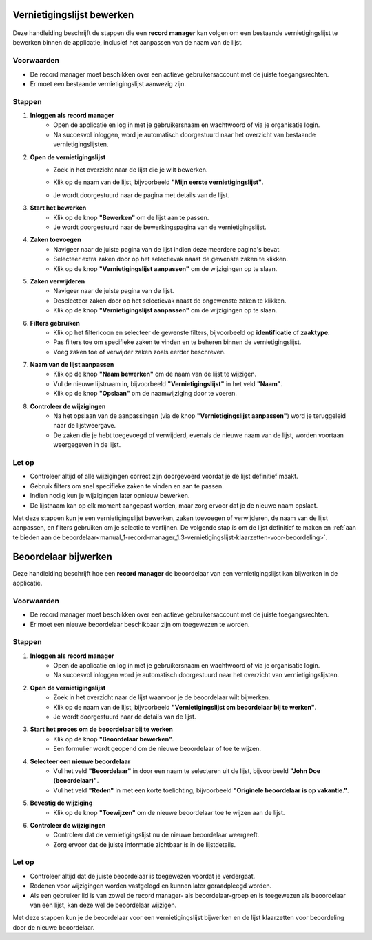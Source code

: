 .. _manual_1-record-manager_1.2-vernietigingslijst-bewerken:

===========================
Vernietigingslijst bewerken
===========================

.. figure:: ../_assets/pages/vernietigingslijst-bewerken.png
   :align: center
   :alt: Vernietigingslijst bewerken schermafbeelding

Deze handleiding beschrijft de stappen die een **record manager** kan volgen om een bestaande vernietigingslijst te 
bewerken binnen de applicatie, inclusief het aanpassen van de naam van de lijst.

Voorwaarden
------------
- De record manager moet beschikken over een actieve gebruikersaccount met de juiste toegangsrechten.
- Er moet een bestaande vernietigingslijst aanwezig zijn.

Stappen
-------

1. **Inloggen als record manager**
    - Open de applicatie en log in met je gebruikersnaam en wachtwoord of via je organisatie login.
    - Na succesvol inloggen, word je automatisch doorgestuurd naar het overzicht van bestaande vernietigingslijsten.

2. **Open de vernietigingslijst**
    - Zoek in het overzicht naar de lijst die je wilt bewerken.
    - Klik op de naam van de lijst, bijvoorbeeld **"Mijn eerste vernietigingslijst"**.

      |vernietigingslijst_kaart|

    - Je wordt doorgestuurd naar de pagina met details van de lijst.

3. **Start het bewerken**
    - Klik op de knop **"Bewerken"** om de lijst aan te passen. |vernietigingslijst_bewerken|
    - Je wordt doorgestuurd naar de bewerkingspagina van de vernietigingslijst.

4. **Zaken toevoegen**
    - Navigeer naar de juiste pagina van de lijst indien deze meerdere pagina's bevat.
    - Selecteer extra zaken door op het selectievak naast de gewenste zaken te klikken.
    - Klik op de knop **"Vernietigingslijst aanpassen"** om de wijzigingen op te slaan. |vernietigingslijst_opslaan|

5. **Zaken verwijderen**
    - Navigeer naar de juiste pagina van de lijst.
    - Deselecteer zaken door op het selectievak naast de ongewenste zaken te klikken.
    - Klik op de knop **"Vernietigingslijst aanpassen"** om de wijzigingen op te slaan. |vernietigingslijst_opslaan|

6. **Filters gebruiken**
    - Klik op het filtericoon en selecteer de gewenste filters, bijvoorbeeld op **identificatie** of **zaaktype**. |filters|
    - Pas filters toe om specifieke zaken te vinden en te beheren binnen de vernietigingslijst.
    - Voeg zaken toe of verwijder zaken zoals eerder beschreven.

7. **Naam van de lijst aanpassen**
    - Klik op de knop **"Naam bewerken"** om de naam van de lijst te wijzigen. |naam_bewerken|
    - Vul de nieuwe lijstnaam in, bijvoorbeeld **"Vernietigingslijst"** in het veld **"Naam"**.
    - Klik op de knop **"Opslaan"** om de naamwijziging door te voeren.

8. **Controleer de wijzigingen**
    - Na het opslaan van de aanpassingen (via de knop **"Vernietigingslijst aanpassen"**) word je teruggeleid naar de
      lijstweergave.
    - De zaken die je hebt toegevoegd of verwijderd, evenals de nieuwe naam van de lijst, worden voortaan weergegeven in de lijst.

Let op
------
- Controleer altijd of alle wijzigingen correct zijn doorgevoerd voordat je de lijst definitief maakt.
- Gebruik filters om snel specifieke zaken te vinden en aan te passen.
- Indien nodig kun je wijzigingen later opnieuw bewerken.
- De lijstnaam kan op elk moment aangepast worden, maar zorg ervoor dat je de nieuwe naam opslaat.

Met deze stappen kun je een vernietigingslijst bewerken, zaken toevoegen of verwijderen, de naam van de lijst aanpassen,
en filters gebruiken om je selectie te verfijnen. De volgende stap is om de lijst definitief te maken en
:ref:`aan te bieden aan de beoordelaar<manual_1-record-manager_1.3-vernietigingslijst-klaarzetten-voor-beoordeling>`.

.. |vernietigingslijst_kaart| image:: ../_assets/vernietigingslijst-kaart.png
    :alt: Vernietigingslijst kaart (op landingspagina)
    :height: 117px

.. |vernietigingslijst_bewerken| image:: ../_assets/vernietigingslijst-bewerken.png
    :alt: Vernietigingslijst bewerken knop
    :height: 32px

.. |vernietigingslijst_opslaan| image:: ../_assets/vernietigingslijst-opslaan.png
    :alt: Vernietigingslijst opslaan knop
    :height: 32px

.. |filters| image:: ../_assets/filters.png
    :alt: Filters
    :height: 32px

.. |naam_bewerken| image:: ../_assets/naam-bewerken.png
    :alt: Naam bewerken knop
    :height: 22px

=====================
Beoordelaar bijwerken
=====================

Deze handleiding beschrijft hoe een **record manager** de beoordelaar van een vernietigingslijst kan bijwerken in de applicatie.

Voorwaarden
------------
- De record manager moet beschikken over een actieve gebruikersaccount met de juiste toegangsrechten.
- Er moet een nieuwe beoordelaar beschikbaar zijn om toegewezen te worden.

Stappen
-------

1. **Inloggen als record manager**
    - Open de applicatie en log in met je gebruikersnaam en wachtwoord of via je organisatie login.
    - Na succesvol inloggen word je automatisch doorgestuurd naar het overzicht van vernietigingslijsten.

2. **Open de vernietigingslijst**
    - Zoek in het overzicht naar de lijst waarvoor je de beoordelaar wilt bijwerken.
    - Klik op de naam van de lijst, bijvoorbeeld **"Vernietigingslijst om beoordelaar bij te werken"**.
    - Je wordt doorgestuurd naar de details van de lijst.

3. **Start het proces om de beoordelaar bij te werken**
    - Klik op de knop **"Beoordelaar bewerken"**. |beoordelaar_bewerken|
    - Een formulier wordt geopend om de nieuwe beoordelaar of toe te wijzen.

4. **Selecteer een nieuwe beoordelaar**
    - Vul het veld **"Beoordelaar"** in door een naam te selecteren uit de lijst, bijvoorbeeld **"John Doe (beoordelaar)"**.
    - Vul het veld **"Reden"** in met een korte toelichting, bijvoorbeeld **"Originele beoordelaar is op vakantie."**.

5. **Bevestig de wijziging**
    - Klik op de knop **"Toewijzen"** om de nieuwe beoordelaar toe te wijzen aan de lijst.

6. **Controleer de wijzigingen**
    - Controleer dat de vernietigingslijst nu de nieuwe beoordelaar weergeeft.
    - Zorg ervoor dat de juiste informatie zichtbaar is in de lijstdetails.

Let op
------
- Controleer altijd dat de juiste beoordelaar is toegewezen voordat je verdergaat.
- Redenen voor wijzigingen worden vastgelegd en kunnen later geraadpleegd worden.
- Als een gebruiker lid is van zowel de record manager- als beoordelaar-groep en is toegewezen als beoordelaar van een
  lijst, kan deze wel de beoordelaar wijzigen.

Met deze stappen kun je de beoordelaar voor een vernietigingslijst bijwerken en de lijst klaarzetten voor beoordeling door de nieuwe beoordelaar.

.. |beoordelaar_bewerken| image:: ../_assets/naam-bewerken.png
    :alt: Beoordelaar bewerken knop
    :height: 22px
